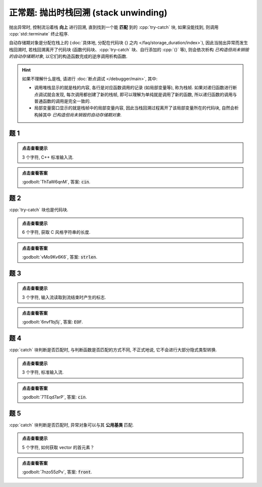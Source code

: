 ************************************************************************************************************************
正常题: 抛出时栈回溯 (stack unwinding)
************************************************************************************************************************

抛出异常时, 控制流沿着栈 **向上** 进行回溯, 直到找到一个能 **匹配** 到的 :cpp:`try-catch` 块, 如果没能找到, 则调用 :cpp:`std::terminate` 终止程序.

自动存储期对象是分配在栈上的 (:doc:`具体地, 分配在代码块 {} 之内 </faq/storage_duration/index>`), 因此当抛出异常而发生栈回溯时, 若栈回溯离开了代码块 (函数代码块、:cpp:`try-catch` 块、自行添加的 :cpp:`{}` 等), 则会依次析构 *已构造但尚未销毁的自动存储期对象*, 以它们的构造函数完成的逆序调用析构函数.

.. hint::

  如果不理解什么是栈, 请进行 :doc:`断点调试 </debugger/main>`, 其中:

  - 调用堆栈显示的就是栈的内容, 各行是对应函数调用的记录 (如局部变量等), 称为栈帧. 如果对递归函数进行断点调试就会发现, 每次调用都创建了新的栈帧, 即可以理解为单纯就是调用了新的函数, 所以递归函数的调用与普通函数的调用是完全一致的.
  - 局部变量窗口显示的就是栈帧中的局部变量内容, 因此当栈回溯过程离开了该局部变量所在的代码块, 自然会析构掉其中 *已构造但尚未销毁的自动存储期对象*.

========================================================================================================================
题 1
========================================================================================================================

.. code-block:: cpp
  :linenos:

  void function() {
    Printer c1{Info{.ctor = "c", .dtor = "n"}};

    try {
      throw 1;
    } catch (int) {
      std::cout << "i";
    }
  }

  auto main() -> int {
    function();
  }

.. admonition:: 点击查看提示
  :class: dropdown

  3 个字符, C++ 标准输入流.

.. admonition:: 点击查看答案
  :class: dropdown, solution

  :godbolt:`ThTaW6qnM`, 答案: :code:`cin`.

========================================================================================================================
题 2
========================================================================================================================

:cpp:`try-catch` 块也是代码块.

.. code-block:: cpp
  :linenos:

  void function() {
    Printer c1{Info{.ctor = "s", .dtor = "n"}};
    try {
      Printer c2{Info{.ctor = "t", .dtor = "r"}};
      throw 1;
    } catch (int) {
      Printer c3{Info{.ctor = "l", .dtor = "e"}};
    }
  }

  auto main() -> int {
    function();
  }

.. admonition:: 点击查看提示
  :class: dropdown

  6 个字符, 获取 C 风格字符串的长度.

.. admonition:: 点击查看答案
  :class: dropdown, solution

  :godbolt:`vMo9Kv6K6`, 答案: :code:`strlen`.

========================================================================================================================
题 3
========================================================================================================================

.. code-block:: cpp
  :linenos:

  void function1() {
    Printer c1{Info{.ctor = "O", .dtor = "F"}};
    throw 1.0;
  }

  void function2() {
    Printer* c1 = new Printer{Info{.ctor = "E", .dtor = "I"}};
    function1();
    Printer c2{Info{.ctor = "H", .dtor = "L"}};
  }

  auto main() -> int {
    try {
      function2();
    } catch (double) {
    }
  }

.. admonition:: 点击查看提示
  :class: dropdown

  3 个字符, 输入流读取到流结束时产生的标志.

.. admonition:: 点击查看答案
  :class: dropdown, solution

  :godbolt:`6nvf1bj5j`, 答案: :code:`EOF`.

========================================================================================================================
题 4
========================================================================================================================

:cpp:`catch` 块判断是否匹配时, 与判断函数是否匹配的方式不同, 不正式地说, 它不会进行大部分隐式类型转换.

.. code-block:: cpp
  :linenos:

  void function1() {
    try {
      Printer c1{Info{.ctor = "i", .dtor = "n"}};
      throw 1;
    } catch (double) {
    }
  }

  void function2() {
    Printer* c1 = new Printer{Info{.ctor = "c", .dtor = "u"}};
    function1();
    Printer c2{Info{.ctor = "o", .dtor = "t"}};
  }

  auto main() -> int {
    try {
      function2();
    } catch (int) {
    }
  }

.. admonition:: 点击查看提示
  :class: dropdown

  3 个字符, 标准输入流.

.. admonition:: 点击查看答案
  :class: dropdown, solution

  :godbolt:`7TEqd7arP`, 答案: :code:`cin`.

========================================================================================================================
题 5
========================================================================================================================

:cpp:`catch` 块判断是否匹配时, 异常对象可以与其 **公用基类** 匹配.

.. code-block:: cpp
  :linenos:

  class Base {};

  class Derived : public Base {};

  void function1() {
    try {
      Printer c1{Info{.ctor = "r", .dtor = "o"}};
      throw Derived{};
    } catch (Base&) {
    }
  }

  void function2() {
    Printer* c1 = new Printer( Info{.ctor = "f", .dtor = "z"} );
    function1();
    Printer c2(Info{.ctor = "n", .dtor = "t"});
  }

  auto main() -> int {
    try {
      function2();
    } catch (Derived&) {
    }
  }

.. admonition:: 点击查看提示
  :class: dropdown

  5 个字符, 如何获取 vector 的首元素？

.. admonition:: 点击查看答案
  :class: dropdown, solution

  :godbolt:`7nzo55zPv`, 答案: :code:`front`.
